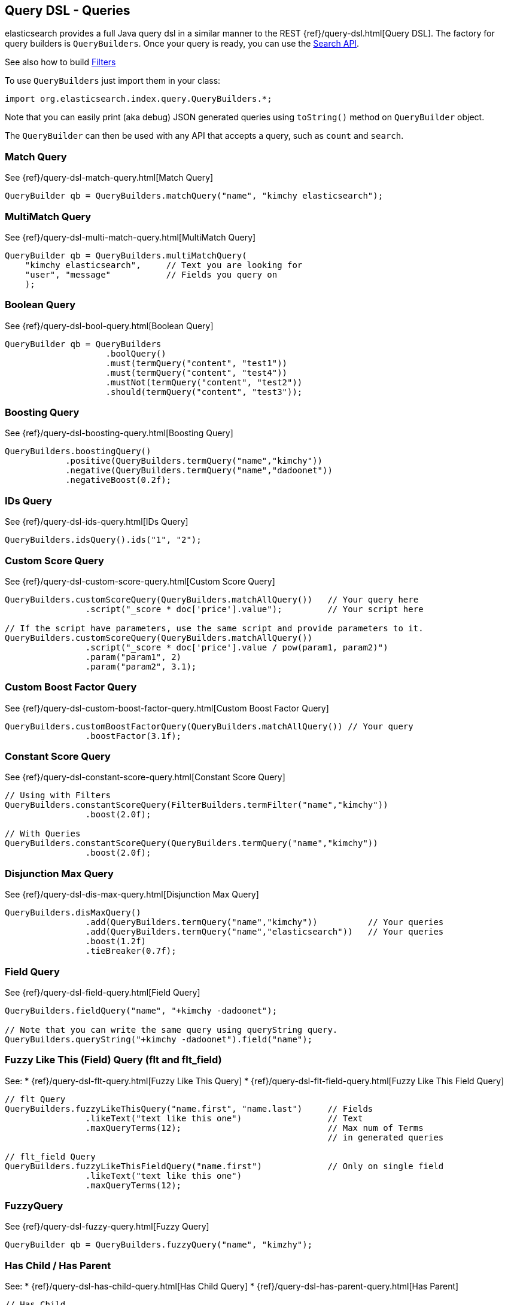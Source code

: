 [[query-dsl-queries]]
== Query DSL - Queries

elasticsearch provides a full Java query dsl in a similar manner to the
REST {ref}/query-dsl.html[Query DSL]. The factory for query
builders is `QueryBuilders`. Once your query is ready, you can use the
<<search,Search API>>.

See also how to build <<query-dsl-filters,Filters>>

To use `QueryBuilders` just import them in your class:

[source,java]
--------------------------------------------------
import org.elasticsearch.index.query.QueryBuilders.*;
--------------------------------------------------

Note that you can easily print (aka debug) JSON generated queries using
`toString()` method on `QueryBuilder` object.

The `QueryBuilder` can then be used with any API that accepts a query,
such as `count` and `search`.


[[match]]
=== Match Query

See {ref}/query-dsl-match-query.html[Match Query]


[source,java]
--------------------------------------------------
QueryBuilder qb = QueryBuilders.matchQuery("name", "kimchy elasticsearch");
--------------------------------------------------


[[multimatch]]
=== MultiMatch Query

See {ref}/query-dsl-multi-match-query.html[MultiMatch
Query] 

[source,java]
--------------------------------------------------
QueryBuilder qb = QueryBuilders.multiMatchQuery(
    "kimchy elasticsearch",     // Text you are looking for
    "user", "message"           // Fields you query on
    );
--------------------------------------------------


[[bool]]
=== Boolean Query

See {ref}/query-dsl-bool-query.html[Boolean Query]


[source,java]
--------------------------------------------------
QueryBuilder qb = QueryBuilders
                    .boolQuery()
                    .must(termQuery("content", "test1"))
                    .must(termQuery("content", "test4"))
                    .mustNot(termQuery("content", "test2"))
                    .should(termQuery("content", "test3"));
--------------------------------------------------


[[boosting]]
=== Boosting Query

See {ref}/query-dsl-boosting-query.html[Boosting Query]


[source,java]
--------------------------------------------------
QueryBuilders.boostingQuery()
            .positive(QueryBuilders.termQuery("name","kimchy"))
            .negative(QueryBuilders.termQuery("name","dadoonet"))
            .negativeBoost(0.2f);
--------------------------------------------------


[[ids]]
=== IDs Query

See {ref}/query-dsl-ids-query.html[IDs Query]


[source,java]
--------------------------------------------------
QueryBuilders.idsQuery().ids("1", "2");
--------------------------------------------------


[[custom-score]]
=== Custom Score Query

See {ref}/query-dsl-custom-score-query.html[Custom Score
Query] 

[source,java]
--------------------------------------------------
QueryBuilders.customScoreQuery(QueryBuilders.matchAllQuery())   // Your query here
                .script("_score * doc['price'].value");         // Your script here

// If the script have parameters, use the same script and provide parameters to it.
QueryBuilders.customScoreQuery(QueryBuilders.matchAllQuery())
                .script("_score * doc['price'].value / pow(param1, param2)")
                .param("param1", 2)
                .param("param2", 3.1);
--------------------------------------------------


[[custom-boost-factor]]
=== Custom Boost Factor Query

See
{ref}/query-dsl-custom-boost-factor-query.html[Custom
Boost Factor Query] 

[source,java]
--------------------------------------------------
QueryBuilders.customBoostFactorQuery(QueryBuilders.matchAllQuery()) // Your query
                .boostFactor(3.1f);
--------------------------------------------------


[[constant-score]]
=== Constant Score Query

See {ref}/query-dsl-constant-score-query.html[Constant
Score Query] 

[source,java]
--------------------------------------------------
// Using with Filters
QueryBuilders.constantScoreQuery(FilterBuilders.termFilter("name","kimchy"))
                .boost(2.0f);

// With Queries
QueryBuilders.constantScoreQuery(QueryBuilders.termQuery("name","kimchy"))
                .boost(2.0f);
--------------------------------------------------


[[dismax]]
=== Disjunction Max Query

See {ref}/query-dsl-dis-max-query.html[Disjunction Max
Query] 

[source,java]
--------------------------------------------------
QueryBuilders.disMaxQuery()
                .add(QueryBuilders.termQuery("name","kimchy"))          // Your queries
                .add(QueryBuilders.termQuery("name","elasticsearch"))   // Your queries
                .boost(1.2f)
                .tieBreaker(0.7f);
--------------------------------------------------


[[field]]
=== Field Query

See {ref}/query-dsl-field-query.html[Field Query]


[source,java]
--------------------------------------------------
QueryBuilders.fieldQuery("name", "+kimchy -dadoonet");

// Note that you can write the same query using queryString query.
QueryBuilders.queryString("+kimchy -dadoonet").field("name");
--------------------------------------------------


[[flt]]
=== Fuzzy Like This (Field) Query (flt and flt_field)

See: 
 * {ref}/query-dsl-flt-query.html[Fuzzy Like This Query]  
 * {ref}/query-dsl-flt-field-query.html[Fuzzy Like This Field Query] 

[source,java]
--------------------------------------------------
// flt Query
QueryBuilders.fuzzyLikeThisQuery("name.first", "name.last")     // Fields
                .likeText("text like this one")                 // Text
                .maxQueryTerms(12);                             // Max num of Terms
                                                                // in generated queries

// flt_field Query
QueryBuilders.fuzzyLikeThisFieldQuery("name.first")             // Only on single field
                .likeText("text like this one")
                .maxQueryTerms(12);
--------------------------------------------------


[[fuzzy]]
=== FuzzyQuery

See {ref}/query-dsl-fuzzy-query.html[Fuzzy Query]


[source,java]
--------------------------------------------------
QueryBuilder qb = QueryBuilders.fuzzyQuery("name", "kimzhy");
--------------------------------------------------


[[has-child-parent]]
=== Has Child / Has Parent

See: 
 * {ref}/query-dsl-has-child-query.html[Has Child Query]
 * {ref}/query-dsl-has-parent-query.html[Has Parent]

[source,java]
--------------------------------------------------
// Has Child
QueryBuilders.hasChildQuery("blog_tag",
                QueryBuilders.termQuery("tag","something"))

// Has Parent
QueryBuilders.hasParentQuery("blog",
                QueryBuilders.termQuery("tag","something"));
--------------------------------------------------


[[match-all]]
=== MatchAll Query

See {ref}/query-dsl-match-all-query.html[Match All
Query] 

[source,java]
--------------------------------------------------
QueryBuilder qb = QueryBuilders.matchAllQuery();
--------------------------------------------------


[[mlt]]
=== More Like This (Field) Query (mlt and mlt_field)

See: 
 * {ref}/query-dsl-mlt-query.html[More Like This Query]
 * {ref}/query-dsl-mlt-field-query.html[More Like This Field Query]

[source,java]
--------------------------------------------------
// mlt Query
QueryBuilders.moreLikeThisQuery("name.first", "name.last")      // Fields
                .likeText("text like this one")                 // Text
                .minTermFreq(1)                                 // Ignore Threshold
                .maxQueryTerms(12);                             // Max num of Terms
                                                                // in generated queries

// mlt_field Query
QueryBuilders.moreLikeThisFieldQuery("name.first")              // Only on single field
                .likeText("text like this one")
                .minTermFreq(1)
                .maxQueryTerms(12);
--------------------------------------------------


[[prefix]]
=== Prefix Query

See {ref}/query-dsl-prefix-query.html[Prefix Query]

[source,java]
--------------------------------------------------
QueryBuilders.prefixQuery("brand", "heine");
--------------------------------------------------


[[query-string]]
=== QueryString Query

See {ref}/query-dsl-query-string-query.html[QueryString Query] 

[source,java]
--------------------------------------------------
QueryBuilder qb = QueryBuilders.queryString("+kimchy -elasticsearch");
--------------------------------------------------


[[range]]
=== Range Query

See {ref}/query-dsl-range-query.html[Range Query]

[source,java]
--------------------------------------------------
QueryBuilder qb = QueryBuilders
                    .rangeQuery("price")
                    .from(5)
                    .to(10)
                    .includeLower(true)
                    .includeUpper(false);
--------------------------------------------------


=== Span Queries (first, near, not, or, term)

See: 
 * {ref}/query-dsl-span-first-query.html[Span First Query] 
 * {ref}/query-dsl-span-near-query.html[Span Near Query]
 * {ref}/query-dsl-span-not-query.html[Span Not Query]
 * {ref}/query-dsl-span-or-query.html[Span Or Query]
 * {ref}/query-dsl-span-term-query.html[Span Term Query]

[source,java]
--------------------------------------------------
// Span First
QueryBuilders.spanFirstQuery(
                QueryBuilders.spanTermQuery("user", "kimchy"),  // Query
                3                                               // Max End position
        );

// Span Near
QueryBuilders.spanNearQuery()
    .clause(QueryBuilders.spanTermQuery("field","value1"))  // Span Term Queries
    .clause(QueryBuilders.spanTermQuery("field","value2"))
    .clause(QueryBuilders.spanTermQuery("field","value3"))
    .slop(12)                                               // Slop factor
    .inOrder(false)
    .collectPayloads(false);

// Span Not
QueryBuilders.spanNotQuery()
    .include(QueryBuilders.spanTermQuery("field","value1"))
    .exclude(QueryBuilders.spanTermQuery("field","value2"));

// Span Or
QueryBuilders.spanOrQuery()
    .clause(QueryBuilders.spanTermQuery("field","value1"))
    .clause(QueryBuilders.spanTermQuery("field","value2"))
    .clause(QueryBuilders.spanTermQuery("field","value3"));

// Span Term
QueryBuilders.spanTermQuery("user","kimchy");
--------------------------------------------------


[[term]]
=== Term Query

See {ref}/query-dsl-term-query.html[Term Query]

[source,java]
--------------------------------------------------
QueryBuilder qb = QueryBuilders.termQuery("name", "kimchy");
--------------------------------------------------


[[terms]]
=== Terms Query

See {ref}/query-dsl-terms-query.html[Terms Query]

[source,java]
--------------------------------------------------
QueryBuilders.termsQuery("tags",    // field
    "blue", "pill")                 // values
    .minimumMatch(1);               // How many terms must match
--------------------------------------------------


[[top-children]]
=== Top Children Query

See {ref}/query-dsl-top-children-query.html[Top Children Query] 

[source,java]
--------------------------------------------------
QueryBuilders.topChildrenQuery(
        "blog_tag",                                 // field
        QueryBuilders.termQuery("tag", "something") // Query
    )
    .score("max")                                   // max, sum or avg
    .factor(5)
    .incrementalFactor(2);
--------------------------------------------------


[[wildcard]]
=== Wildcard Query

See {ref}/query-dsl-wildcard-query.html[Wildcard Query]


[source,java]
--------------------------------------------------
QueryBuilders.wildcardQuery("user", "k?mc*");
--------------------------------------------------


[[nested]]
=== Nested Query

See {ref}/query-dsl-nested-query.html[Nested Query]


[source,java]
--------------------------------------------------
QueryBuilders.nestedQuery("obj1",               // Path
                QueryBuilders.boolQuery()       // Your query
                        .must(QueryBuilders.matchQuery("obj1.name", "blue"))
                        .must(QueryBuilders.rangeQuery("obj1.count").gt(5))
            )
            .scoreMode("avg");                  // max, total, avg or none
--------------------------------------------------


[[custom-filters-score]]
=== Custom Filters Score Query

See
{ref}/query-dsl-custom-filters-score-query.html[Custom Filters Score Query] 

[source,java]
--------------------------------------------------
QueryBuilders.customFiltersScoreQuery(
                QueryBuilders.matchAllQuery())  // Query
            // Filters with their boost factors
            .add(FilterBuilders.rangeFilter("age").from(0).to(10), 3)
            .add(FilterBuilders.rangeFilter("age").from(10).to(20), 2)
            .scoreMode("first");    // first, min, max, total, avg or multiply
--------------------------------------------------


[[indices]]
=== Indices Query

See {ref}/query-dsl-indices-query.html[Indices Query]


[source,java]
--------------------------------------------------
// Using another query when no match for the main one
QueryBuilders.indicesQuery(
                QueryBuilders.termQuery("tag", "wow"),
                "index1", "index2"
            )
            .noMatchQuery(QueryBuilders.termQuery("tag", "kow"));

// Using all (match all) or none (match no documents)
QueryBuilders.indicesQuery(
                QueryBuilders.termQuery("tag", "wow"),
                "index1", "index2"
            )
            .noMatchQuery("all");       // all or none
--------------------------------------------------


[[geo-shape]]
=== GeoShape Query

See {ref}/query-dsl-geo-shape-query.html[GeoShape Query]


Note: the `geo_shape` type uses `Spatial4J` and `JTS`, both of which are
optional dependencies. Consequently you must add `Spatial4J` and `JTS`
to your classpath in order to use this type:

[source,java]
--------------------------------------------------
<dependency>
    <groupId>com.spatial4j</groupId>
    <artifactId>spatial4j</artifactId>
    <version>0.3</version>
</dependency>

<dependency>
    <groupId>com.vividsolutions</groupId>
    <artifactId>jts</artifactId>
    <version>1.12</version>
    <exclusions>
        <exclusion>
            <groupId>xerces</groupId>
            <artifactId>xercesImpl</artifactId>
        </exclusion>
    </exclusions>
</dependency>
--------------------------------------------------

[source,java]
--------------------------------------------------
// Import Spatial4J shapes
import com.spatial4j.core.context.SpatialContext;
import com.spatial4j.core.shape.Shape;
import com.spatial4j.core.shape.impl.RectangleImpl;

// Also import ShapeRelation
import org.elasticsearch.common.geo.ShapeRelation;
--------------------------------------------------

[source,java]
--------------------------------------------------
// Shape within another
QueryBuilders.geoShapeQuery("location",
                new RectangleImpl(0,10,0,10,SpatialContext.GEO))
            .relation(ShapeRelation.WITHIN);

// Intersect shapes
QueryBuilders.geoShapeQuery("location",
                new PointImpl(0, 0, SpatialContext.GEO))
            .relation(ShapeRelation.INTERSECTS);

// Using pre-indexed shapes
QueryBuilders.geoShapeQuery("location", "New Zealand", "countries")
            .relation(ShapeRelation.DISJOINT);
--------------------------------------------------
